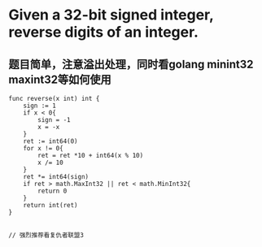 * Given a 32-bit signed integer, reverse digits of an integer.

** 题目简单，注意溢出处理，同时看golang minint32 maxint32等如何使用
#+BEGIN_SRC 
func reverse(x int) int {
    sign := 1
    if x < 0{
        sign = -1
        x = -x
    }
    ret := int64(0)
    for x != 0{
        ret = ret *10 + int64(x % 10)
        x /= 10
    }
    ret *= int64(sign)
    if ret > math.MaxInt32 || ret < math.MinInt32{
        return 0
    }
    return int(ret)
}


// 强烈推荐看复仇者联盟3
#+END_SRC
